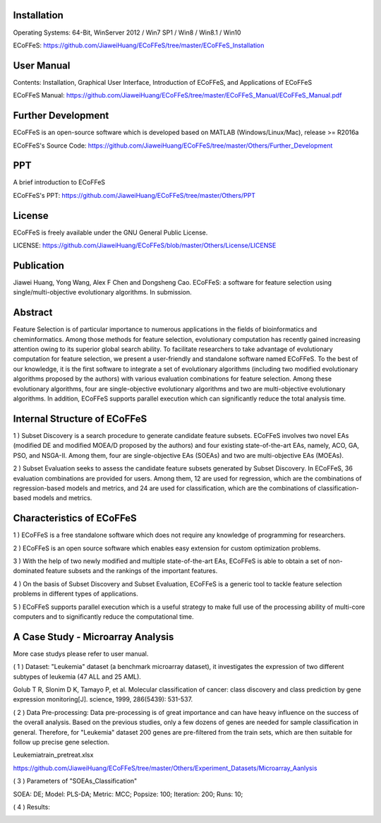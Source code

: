 .. image:: Others/Logo/logo.png
   :align: center


Installation
-----------------------------------

Operating Systems: 64-Bit, WinServer 2012 / Win7 SP1 / Win8 / Win8.1 / Win10

ECoFFeS: https://github.com/JiaweiHuang/ECoFFeS/tree/master/ECoFFeS_Installation


User Manual
-----------------------------------

Contents: Installation, Graphical User Interface, Introduction of ECoFFeS, and Applications of ECoFFeS

ECoFFeS Manual: https://github.com/JiaweiHuang/ECoFFeS/tree/master/ECoFFeS_Manual/ECoFFeS_Manual.pdf


Further Development
-----------------------------------

ECoFFeS is an open-source software which is developed based on MATLAB (Windows/Linux/Mac), release >= R2016a

ECoFFeS's Source Code: https://github.com/JiaweiHuang/ECoFFeS/tree/master/Others/Further_Development


PPT
-----------------------------------

A brief introduction to ECoFFeS

ECoFFeS's PPT: https://github.com/JiaweiHuang/ECoFFeS/tree/master/Others/PPT


License
-----------------------------------

ECoFFeS is freely available under the GNU General Public License.

LICENSE: https://github.com/JiaweiHuang/ECoFFeS/blob/master/Others/License/LICENSE


Publication
-----------------------------------

Jiawei Huang, Yong Wang, Alex F Chen and Dongsheng Cao. ECoFFeS: a software for feature selection using single/multi-objective evolutionary algorithms. In submission.


Abstract
-----------------------------------

Feature Selection is of particular importance to numerous applications in the fields of bioinformatics and cheminformatics. Among those methods for feature selection, evolutionary computation has recently gained increasing attention owing to its superior global search ability. To facilitate researchers to take advantage of evolutionary computation for feature selection, we present a user-friendly and standalone software named ECoFFeS. To the best of our knowledge, it is the first software to integrate a set of evolutionary algorithms (including two modified evolutionary algorithms proposed by the authors) with various evaluation combinations for feature selection. Among these evolutionary algorithms, four are single-objective evolutionary algorithms and two are multi-objective evolutionary algorithms. In addition, ECoFFeS supports parallel execution which can significantly reduce the total analysis time.


Internal Structure of ECoFFeS
-----------------------------------
.. image:: Others/Logo/internal_structure.png
   :align: center

1 ) Subset Discovery is a search procedure to generate candidate feature subsets. ECoFFeS involves two novel EAs (modified DE and modified MOEA/D proposed by the authors) and four existing state-of-the-art EAs, namely, ACO, GA, PSO, and NSGA-II. Among them, four are single-objective EAs (SOEAs) and two are multi-objective EAs (MOEAs).
   
2 ) Subset Evaluation seeks to assess the candidate feature subsets generated by Subset Discovery. In ECoFFeS, 36 evaluation combinations are provided for users. Among them, 12 are used for regression, which are the combinations of regression-based models and metrics, and 24 are used for classification, which are the combinations of classification-based models and metrics.
   
   
Characteristics of ECoFFeS
-----------------------------------
1 ) ECoFFeS is a free standalone software which does not require any knowledge of programming for researchers.

2 ) ECoFFeS is an open source software which enables easy extension for custom optimization problems.

3 ) With the help of two newly modified and multiple state-of-the-art EAs, ECoFFeS is able to obtain a set of non-dominated feature subsets and the rankings of the important features.

4 ) On the basis of Subset Discovery and Subset Evaluation, ECoFFeS is a generic tool to tackle feature selection problems in different types of applications.

5 ) ECoFFeS supports parallel execution which is a useful strategy to make full use of the processing ability of multi-core computers and to significantly reduce the computational time.


A Case Study - Microarray Analysis
-----------------------------------
More case studys please refer to user manual.

( 1 ) Dataset: "Leukemia" dataset (a benchmark microarray dataset), it investigates the expression of two different subtypes of leukemia (47 ALL and 25 AML).

Golub T R, Slonim D K, Tamayo P, et al. Molecular classification of cancer: class discovery and class prediction by gene expression monitoring[J]. science, 1999, 286(5439): 531-537.

( 2 ) Data Pre-processing: Data pre-processing is of great importance and can have heavy influence on the success of the overall analysis. Based on the previous studies, only a few dozens of genes are needed for sample classification in general. Therefore, for "Leukemia" dataset 200 genes are pre-filtered from the train sets, which are then suitable for follow up precise gene selection.

Leukemiatrain_pretreat.xlsx

https://github.com/JiaweiHuang/ECoFFeS/tree/master/Others/Experiment_Datasets/Microarray_Aanlysis

( 3 ) Parameters of "SOEAs_Classification"

SOEA: DE; Model: PLS-DA; Metric: MCC; Popsize: 100; Iteration: 200; Runs: 10;

( 4 ) Results: 

.. image:: Others/Logo/Frequency_Figure.png
   :align: center










